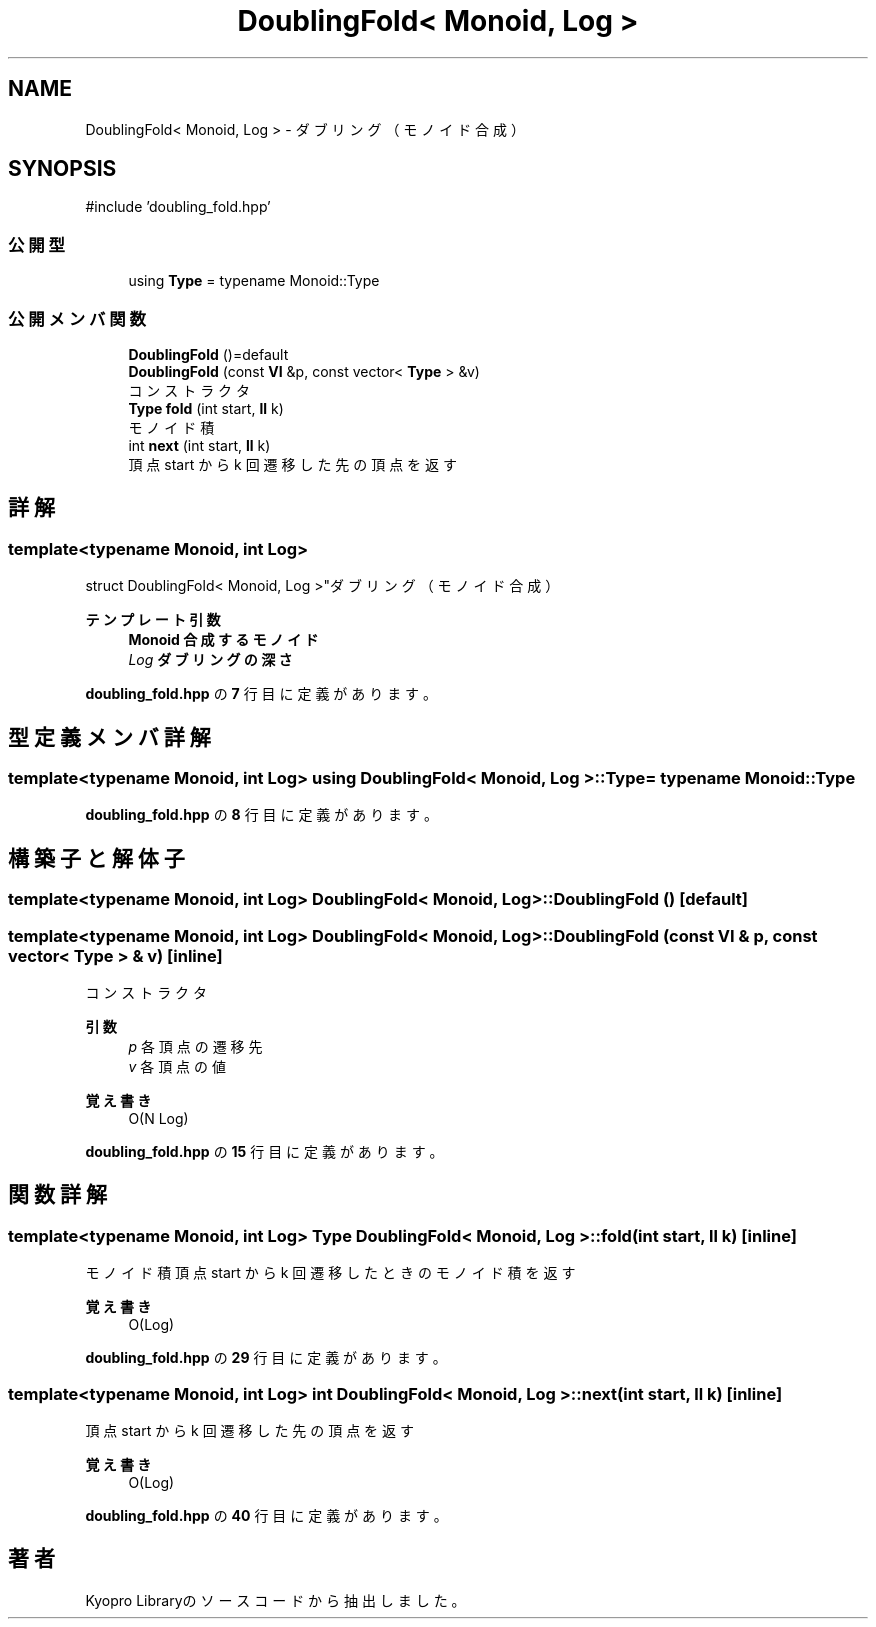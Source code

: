 .TH "DoublingFold< Monoid, Log >" 3 "Kyopro Library" \" -*- nroff -*-
.ad l
.nh
.SH NAME
DoublingFold< Monoid, Log > \- ダブリング（モノイド合成）  

.SH SYNOPSIS
.br
.PP
.PP
\fR#include 'doubling_fold\&.hpp'\fP
.SS "公開型"

.in +1c
.ti -1c
.RI "using \fBType\fP = typename Monoid::Type"
.br
.in -1c
.SS "公開メンバ関数"

.in +1c
.ti -1c
.RI "\fBDoublingFold\fP ()=default"
.br
.ti -1c
.RI "\fBDoublingFold\fP (const \fBVI\fP &p, const vector< \fBType\fP > &v)"
.br
.RI "コンストラクタ "
.ti -1c
.RI "\fBType\fP \fBfold\fP (int start, \fBll\fP k)"
.br
.RI "モノイド積 "
.ti -1c
.RI "int \fBnext\fP (int start, \fBll\fP k)"
.br
.RI "頂点 start から k 回遷移した先の頂点を返す "
.in -1c
.SH "詳解"
.PP 

.SS "template<typename Monoid, int Log>
.br
struct DoublingFold< Monoid, Log >"ダブリング（モノイド合成） 


.PP
\fBテンプレート引数\fP
.RS 4
\fI\fBMonoid\fP\fP 合成するモノイド 
.br
\fILog\fP ダブリングの深さ 
.RE
.PP

.PP
 \fBdoubling_fold\&.hpp\fP の \fB7\fP 行目に定義があります。
.SH "型定義メンバ詳解"
.PP 
.SS "template<typename Monoid, int Log> using \fBDoublingFold\fP< Monoid, Log >::Type = typename Monoid::Type"

.PP
 \fBdoubling_fold\&.hpp\fP の \fB8\fP 行目に定義があります。
.SH "構築子と解体子"
.PP 
.SS "template<typename Monoid, int Log> \fBDoublingFold\fP< Monoid, Log >\fB::DoublingFold\fP ()\fR [default]\fP"

.SS "template<typename Monoid, int Log> \fBDoublingFold\fP< Monoid, Log >\fB::DoublingFold\fP (const \fBVI\fP & p, const vector< \fBType\fP > & v)\fR [inline]\fP"

.PP
コンストラクタ 
.PP
\fB引数\fP
.RS 4
\fIp\fP 各頂点の遷移先 
.br
\fIv\fP 各頂点の値 
.RE
.PP
\fB覚え書き\fP
.RS 4
O(N Log) 
.RE
.PP

.PP
 \fBdoubling_fold\&.hpp\fP の \fB15\fP 行目に定義があります。
.SH "関数詳解"
.PP 
.SS "template<typename Monoid, int Log> \fBType\fP \fBDoublingFold\fP< Monoid, Log >::fold (int start, \fBll\fP k)\fR [inline]\fP"

.PP
モノイド積 頂点 start から k 回遷移したときのモノイド積を返す 
.PP
\fB覚え書き\fP
.RS 4
O(Log) 
.RE
.PP

.PP
 \fBdoubling_fold\&.hpp\fP の \fB29\fP 行目に定義があります。
.SS "template<typename Monoid, int Log> int \fBDoublingFold\fP< Monoid, Log >::next (int start, \fBll\fP k)\fR [inline]\fP"

.PP
頂点 start から k 回遷移した先の頂点を返す 
.PP
\fB覚え書き\fP
.RS 4
O(Log) 
.RE
.PP

.PP
 \fBdoubling_fold\&.hpp\fP の \fB40\fP 行目に定義があります。

.SH "著者"
.PP 
 Kyopro Libraryのソースコードから抽出しました。
